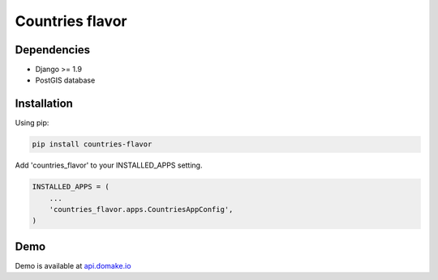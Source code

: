 Countries flavor
================

|Pypi| |Wheel| |Build Status| |Codecov| |Code Climate|

Dependencies
------------

* Django >= 1.9
* PostGIS database

Installation
------------

Using pip:

.. code:: sh

    pip install countries-flavor

Add 'countries_flavor' to your INSTALLED_APPS setting.

.. code:: python

    INSTALLED_APPS = (
        ...
        'countries_flavor.apps.CountriesAppConfig',
    )


Demo
----

Demo is available at `api.domake.io`_

.. _domake.io: https://domake.io
.. _api.domake.io: http://api.domake.io/countries

.. |Pypi| image:: https://img.shields.io/pypi/v/countries-flavor.svg
   :target: https://pypi.python.org/pypi/countries-flavor
.. |Wheel| image:: https://img.shields.io/pypi/wheel/countries-flavor.svg
   :target: https://pypi.python.org/pypi/countries-flavor
.. |Build Status| image:: https://travis-ci.org/flavors/countries.svg?branch=master
   :target: https://travis-ci.org/flavors/countries
.. |Codecov| image:: https://img.shields.io/codecov/c/github/flavors/countries.svg
   :target: https://codecov.io/gh/flavors/countries
.. |Code Climate| image:: https://codeclimate.com/github/flavors/countries/badges/gpa.svg
   :target: https://codeclimate.com/github/flavors/countries
